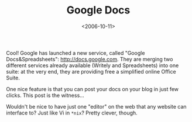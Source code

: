 #+TITLE: Google Docs

#+DATE: <2006-10-11>

Cool! Google has launched a new service, called "Google Docs&Spreadsheets": [[http://docs.google.com]]. They are merging two different services already available (Writely and Spreadsheets) into one suite: at the very end, they are providing free a simplified online Office Suite.

One nice feature is that you can post your docs on your blog in just few clicks. This post is the witness...

Wouldn't be nice to have just one "editor" on the web that any website can interface to? Just like Vi in =*nix=? Pretty clever, though.
